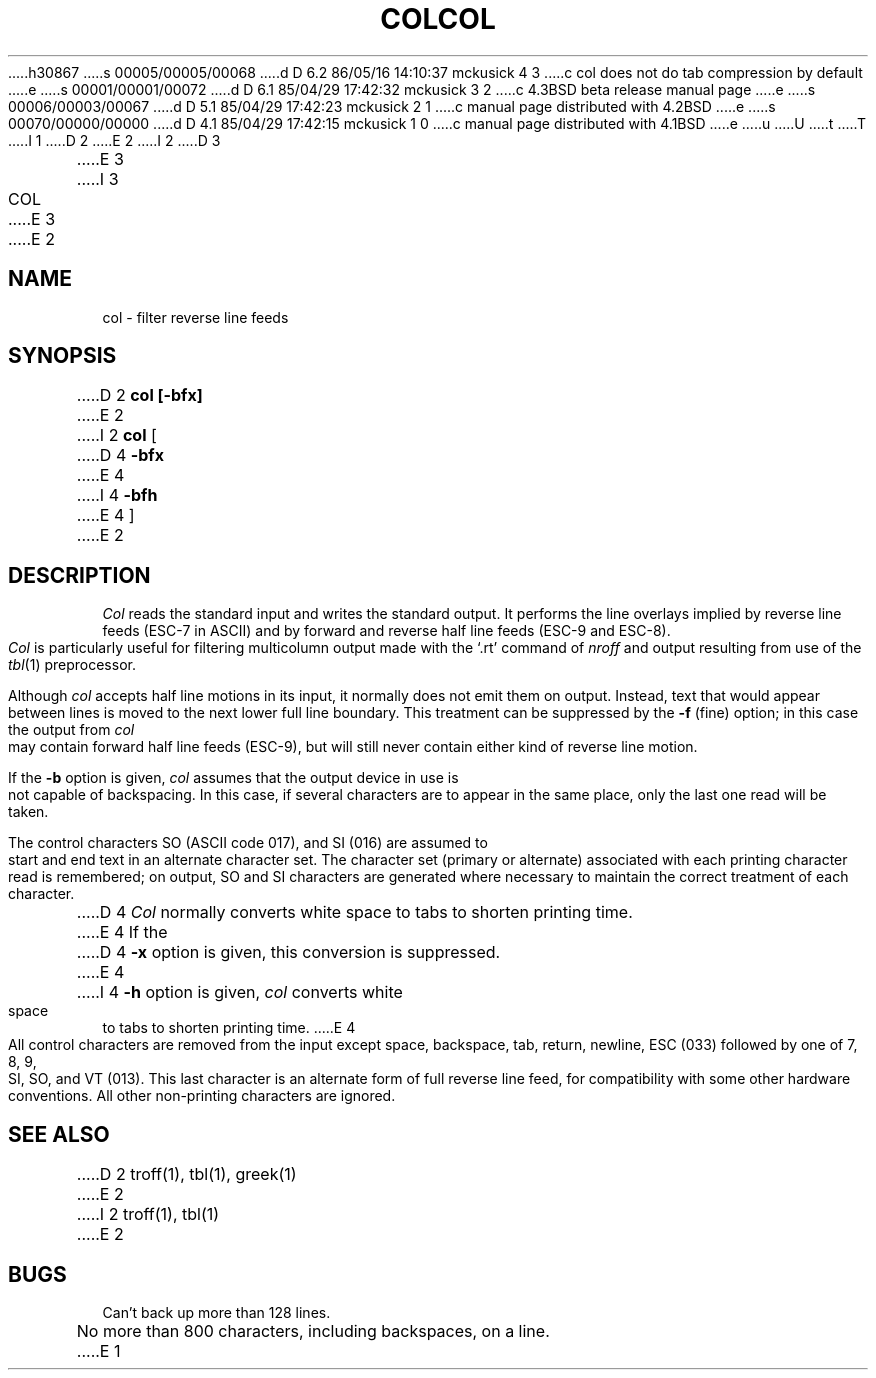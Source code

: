 h30867
s 00005/00005/00068
d D 6.2 86/05/16 14:10:37 mckusick 4 3
c col does not do tab compression by default
e
s 00001/00001/00072
d D 6.1 85/04/29 17:42:32 mckusick 3 2
c 4.3BSD beta release manual page
e
s 00006/00003/00067
d D 5.1 85/04/29 17:42:23 mckusick 2 1
c manual page distributed with 4.2BSD
e
s 00070/00000/00000
d D 4.1 85/04/29 17:42:15 mckusick 1 0
c manual page distributed with 4.1BSD
e
u
U
t
T
I 1
.\"	%W% (Berkeley) %G%
.\"
D 2
.TH COL 1
E 2
I 2
D 3
.TH COL 1 "18 January 1983"
E 3
I 3
.TH COL 1 "%Q%"
E 3
E 2
.AT 3
.SH NAME
col \- filter reverse line feeds
.SH SYNOPSIS
D 2
.B col [\|\-bfx\|]
E 2
I 2
.B col
[
D 4
.B \-bfx
E 4
I 4
.B \-bfh
E 4
]
E 2
.SH DESCRIPTION
.I Col
reads the standard input and writes the standard output.
It performs the line overlays implied by reverse line
feeds (ESC-7 in ASCII)
and by forward and reverse half line feeds (ESC-9 and ESC-8).
.I Col
is particularly useful for filtering multicolumn
output made with the `.rt' command of
.I nroff
and output resulting from use of the
.IR tbl (1)
preprocessor.
.PP
Although
.I col
accepts half line motions in its input, it normally does not
emit them on output.
Instead, text that would appear between lines is moved to the next lower
full line boundary.
This treatment can be suppressed by the
.B \-f
(fine) option; in this case
the output from
.I col
may contain forward half line feeds (ESC-9), but will still never contain
either kind of reverse line motion.
.PP
If the
.B \-b
option is given,
.I col
assumes that the output device in use is not capable of backspacing.
In this case, if several characters are to appear in the same place,
only the last one read will be taken.
.PP
The control characters SO (ASCII code 017),
and SI (016) are assumed
to start and end text in an alternate character set.
The character set (primary or alternate) associated with each printing
character read is remembered; on output, SO and SI characters are generated
where necessary to maintain the correct treatment of each character.
.PP
D 4
.I Col
normally converts white space to tabs to shorten printing time.
E 4
If the
D 4
.B \-x
option is given, this conversion is suppressed.
E 4
I 4
.B \-h
option is given,
.I col
converts white space to tabs to shorten printing time.
E 4
.PP
All control characters are removed from the input except space,
backspace,
tab, return, newline, ESC (033) followed by one of 7, 8, 9, SI, SO, and VT
(013).
This last character is an alternate form of full reverse line feed, for
compatibility with some other hardware conventions.
All other non-printing characters are ignored.
.SH "SEE ALSO"
D 2
troff(1), tbl(1), greek(1)
E 2
I 2
troff(1), tbl(1)
E 2
.SH BUGS
Can't back up more than 128 lines.
.br
No more than 800 characters, including backspaces, on a line.
E 1
